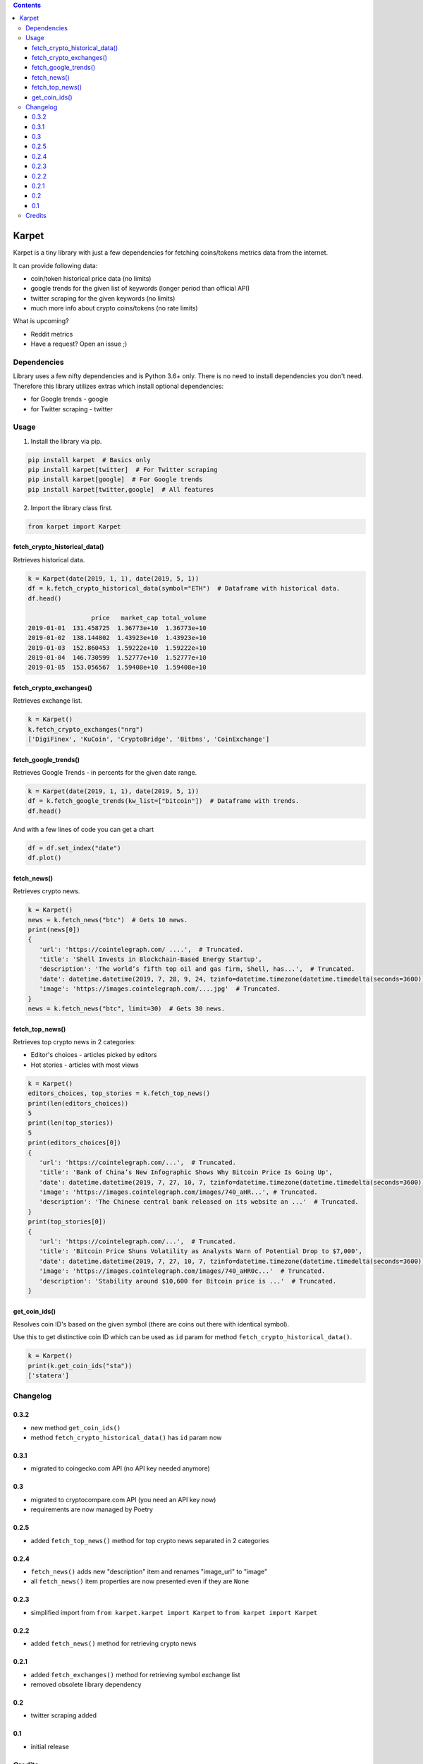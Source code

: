 .. image:: https://raw.githubusercontent.com/im-n1/karpet/master/assets/logo.png
   :align: center

.. image:: https://img.shields.io/pypi/v/karpet.svg?color=0c7dbe
   :alt: PyPI

.. image:: https://img.shields.io/pypi/l/karpet.svg?color=0c7dbe
   :alt: PyPI - License

.. image:: https://img.shields.io/pypi/dm/karpet.svg?color=0c7dbe
   :alt: PyPI - Downloads

.. contents::

Karpet
======
Karpet is a tiny library with just a few dependencies
for fetching coins/tokens metrics data from the internet.

It can provide following data:

* coin/token historical price data (no limits)
* google trends for the given list of keywords (longer period than official API)
* twitter scraping for the given keywords (no limits)
* much more info about crypto coins/tokens (no rate limits)

What is upcoming?

* Reddit metrics
* Have a request? Open an issue ;)

Dependencies
------------
Library uses a few nifty dependencies and is Python 3.6+ only. There is no
need to install dependencies you don't need. Therefore this library utilizes
extras which install optional dependencies:

* for Google trends - google
* for Twitter scraping - twitter

Usage
-----
1. Install the library via pip.

.. code-block:: bash

   pip install karpet  # Basics only
   pip install karpet[twitter]  # For Twitter scraping
   pip install karpet[google]  # For Google trends
   pip install karpet[twitter,google]  # All features

2. Import the library class first.

.. code-block:: python

    from karpet import Karpet

fetch_crypto_historical_data()
~~~~~~~~~~~~~~~~~~~~~~~~~~~~~~
Retrieves historical data.

.. code-block:: python

    k = Karpet(date(2019, 1, 1), date(2019, 5, 1))
    df = k.fetch_crypto_historical_data(symbol="ETH")  # Dataframe with historical data.
    df.head()

                     price   market_cap total_volume
    2019-01-01  131.458725  1.36773e+10  1.36773e+10
    2019-01-02  138.144802  1.43923e+10  1.43923e+10
    2019-01-03  152.860453  1.59222e+10  1.59222e+10
    2019-01-04  146.730599  1.52777e+10  1.52777e+10
    2019-01-05  153.056567  1.59408e+10  1.59408e+10


fetch_crypto_exchanges()
~~~~~~~~~~~~~~~~~~~~~~~~
Retrieves exchange list.

.. code-block:: python

    k = Karpet()
    k.fetch_crypto_exchanges("nrg")
    ['DigiFinex', 'KuCoin', 'CryptoBridge', 'Bitbns', 'CoinExchange']

.. fetch_tweets()
.. ~~~~~~~~~~~~~~
.. Retrieves twitter tweets.

.. .. code-block:: python

..     k = Karpet(date(2019, 1, 1), date(2019, 5, 1))
..     df = k.fetch_tweets(kw_list=["bitcoin"], lang="en")  # Dataframe with tweets.
..     df.head()

.. .. image:: https://raw.githubusercontent.com/im-n1/karpet/master/assets/tweets.png

fetch_google_trends()
~~~~~~~~~~~~~~~~~~~~~
Retrieves Google Trends - in percents for the given date range.

.. code-block:: python

    k = Karpet(date(2019, 1, 1), date(2019, 5, 1))
    df = k.fetch_google_trends(kw_list=["bitcoin"])  # Dataframe with trends.
    df.head()

.. image:: https://raw.githubusercontent.com/im-n1/karpet/master/assets/google_trends.png

And with a few lines of code you can get a chart

.. code-block:: python

   df = df.set_index("date")
   df.plot()

.. image:: https://raw.githubusercontent.com/im-n1/karpet/master/assets/trends_chart.png

fetch_news()
~~~~~~~~~~~~
Retrieves crypto news.

.. code-block:: python

   k = Karpet()
   news = k.fetch_news("btc")  # Gets 10 news.
   print(news[0])
   {
      'url': 'https://cointelegraph.com/ ....',  # Truncated.
      'title': 'Shell Invests in Blockchain-Based Energy Startup',
      'description': 'The world’s fifth top oil and gas firm, Shell, has...',  # Truncated.
      'date': datetime.datetime(2019, 7, 28, 9, 24, tzinfo=datetime.timezone(datetime.timedelta(seconds=3600)))
      'image': 'https://images.cointelegraph.com/....jpg'  # Truncated.
   }
   news = k.fetch_news("btc", limit=30)  # Gets 30 news.

fetch_top_news()
~~~~~~~~~~~~~~~~
Retrieves top crypto news in 2 categories:

* Editor's choices - articles picked by editors
* Hot stories - articles with most views

.. code-block:: python

   k = Karpet()
   editors_choices, top_stories = k.fetch_top_news()
   print(len(editors_choices))
   5
   print(len(top_stories))
   5
   print(editors_choices[0])
   {
      'url': 'https://cointelegraph.com/...',  # Truncated.
      'title': 'Bank of China’s New Infographic Shows Why Bitcoin Price Is Going Up',
      'date': datetime.datetime(2019, 7, 27, 10, 7, tzinfo=datetime.timezone(datetime.timedelta(seconds=3600))),
      'image': 'https://images.cointelegraph.com/images/740_aHR...', # Truncated.
      'description': 'The Chinese central bank released on its website an ...'  # Truncated.
   }
   print(top_stories[0])
   {
      'url': 'https://cointelegraph.com/...',  # Truncated.
      'title': 'Bitcoin Price Shuns Volatility as Analysts Warn of Potential Drop to $7,000',
      'date': datetime.datetime(2019, 7, 27, 10, 7, tzinfo=datetime.timezone(datetime.timedelta(seconds=3600))),
      'image': 'https://images.cointelegraph.com/images/740_aHR0c...'  # Truncated.
      'description': 'Stability around $10,600 for Bitcoin price is ...'  # Truncated.
   }

get_coin_ids()
~~~~~~~~~~~~~~
Resolves coin ID's based on the given symbol (there are coins out there with identical symbol).

Use this to get distinctive coin ID which can be used as ``id`` param for
method ``fetch_crypto_historical_data()``.

.. code-block:: python

    k = Karpet()
    print(k.get_coin_ids("sta"))
    ['statera']


Changelog
---------

0.3.2
~~~~~
* new method ``get_coin_ids()``
* method ``fetch_crypto_historical_data()`` has ``id`` param now

0.3.1
~~~~~
* migrated to coingecko.com API (no API key needed anymore)

0.3
~~~
* migrated to cryptocompare.com API (you need an API key now)
* requirements are now managed by Poetry

0.2.5
~~~~~
* added ``fetch_top_news()`` method for top crypto news separated in 2 categories

0.2.4
~~~~~
* ``fetch_news()`` adds new "description" item and renames "image_url" to "image"
* all ``fetch_news()`` item properties are now presented even if they are ``None``

0.2.3
~~~~~
* simplified import from ``from karpet.karpet import Karpet`` to ``from karpet import Karpet``

0.2.2
~~~~~
* added ``fetch_news()`` method for retrieving crypto news

0.2.1
~~~~~
* added ``fetch_exchanges()`` method for retrieving symbol exchange list
* removed obsolete library dependency

0.2
~~~
* twitter scraping added

0.1
~~~
* initial release

Credits
-------
This is my personal library I use in my long-term project. I can pretty much guarantee it will
live for a long time then. I will add new features over time and I more than welcome any
help or bug reports. Feel free to open an issue or merge request.

The code is is licensed under MIT license.
